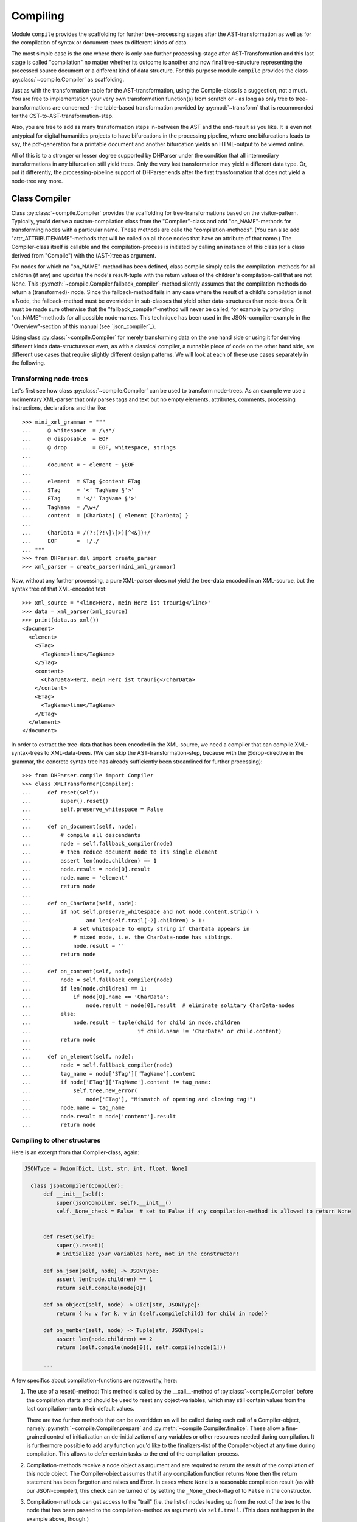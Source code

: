 Compiling
=========

Module ``compile`` provides the scaffolding for further tree-processing stages
after the AST-transformation as well as for the compilation of syntax or
document-trees to different kinds of data.

The most simple case is the one where there is only one further processing-stage
after AST-Transformation and this last stage is called "compilation" no matter
whether its outcome is another and now final tree-structure representing the
processed source document or a different kind of data structure. For this
purpose module ``compile`` provides the class :py:class:`~compile.Compiler` as
scaffolding. 

Just as with the transformation-table for the AST-transformation, using the
Compile-class is a suggestion, not a must. You are free to implementation your
very own transformation function(s) from scratch or - as long as only tree to
tree-transformations are concerned - the table-based transformation provided by
:py:mod:`~transform` that is recommended for the CST-to-AST-transformation-step. 

Also, you are free to add as many transformation steps in-between the AST and
the end-result as you like. It is even not untypical for digital humanities
projects to have bifurcations in the processing pipeline, where one bifurcations
leads to say, the pdf-generation for a printable document and another
bifurcation yields an HTML-output to be viewed online.

All of this is to a stronger or lesser degree supported by DHParser under the
condition that all intermediary transformations in any bifurcation still yield
trees. Only the very last transformation may yield a different data type. Or,
put it differently, the processing-pipeline support of DHParser ends after the
first transformation that does not yield a node-tree any more.

Class Compiler
--------------

Class :py:class:`~compile.Compiler` provides the scaffolding for
tree-transformations based on the visitor-pattern. Typically, you'd derive a
custom-compilation class from the "Compiler"-class and add "on_NAME"-methods for
transforming nodes with a particular name. These methods are calle the
"compilation-methods". (You can also add "attr_ATTRIBUTENAME"-methods that will
be called on all those nodes that have an attribute of that name.) The
Compiler-class itself is callable and the compilation-process is initiated by
calling an instance of this class (or a class derived from "Compile") with the
(AST-)tree as argument.

For nodes for which no "on_NAME"-method has been defined, class compile simply
calls the compilation-methods for all children (if any) and updates the node's
result-tuple with the return values of the children's compilation-call that are
not None. This :py:meth:`~compile.Compiler.fallback_compiler`-method silently
assumes that the compilation methods do return a (transformed)- node. Since the
fallback-method fails in any case where the result of a child's compilation is
not a Node, the fallback-method must be overridden in sub-classes that yield
other data-structures than node-trees. Or it must be made sure otherwise that
the "fallback_compiler"-method will never be called, for example by providing
"on_NAME"-methods for all possible node-names. This technique has been used in
the JSON-compiler-example in the "Overview"-section of this manual (see
`json_compiler`_). 

Using class :py:class:`~compile.Compiler` for merely transforming data on the one
hand side or using it for deriving different kinds data-structures or even, as 
with a classical compiler, a runnable piece of code on the other hand side, are
different use cases that require slightly different design patterns. We will look 
at each of these use cases separately in the following.

Transforming node-trees
^^^^^^^^^^^^^^^^^^^^^^^

Let's first see how class :py:class:`~compile.Compiler` can be used to transform
node-trees. As an example we use a rudimentary XML-parser that only parses tags
and text but no empty elements, attributes, comments, processing instructions,
declarations and the like::

    >>> mini_xml_grammar = """
    ...     @ whitespace  = /\s*/
    ...     @ disposable  = EOF
    ...     @ drop        = EOF, whitespace, strings
    ...
    ...     document = ~ element ~ §EOF
    ...
    ...     element  = STag §content ETag
    ...     STag     = '<' TagName §'>'
    ...     ETag     = '</' TagName §'>'
    ...     TagName  = /\w+/
    ...     content  = [CharData] { element [CharData] }
    ...
    ...     CharData = /(?:(?!\]\]>)[^<&])+/
    ...     EOF      =  !/./ 
    ... """
    >>> from DHParser.dsl import create_parser 
    >>> xml_parser = create_parser(mini_xml_grammar)

Now, without any further processing, a pure XML-parser does not yield the tree-data
encoded in an XML-source, but the syntax tree of that XML-encoded text:: 

    >>> xml_source = "<line>Herz, mein Herz ist traurig</line>"
    >>> data = xml_parser(xml_source)
    >>> print(data.as_xml())
    <document>
      <element>
        <STag>
          <TagName>line</TagName>
        </STag>
        <content>
          <CharData>Herz, mein Herz ist traurig</CharData>
        </content>
        <ETag>
          <TagName>line</TagName>
        </ETag>
      </element>
    </document>

In order to extract the tree-data that has been encoded in the XML-source, we 
need a compiler that can compile XML-syntax-trees to XML-data-trees. (We can 
skip the AST-transformation-step, because with the @drop-directive in the
grammar, the concrete syntax tree has already sufficiently been streamlined for
further processing)::

    >>> from DHParser.compile import Compiler
    >>> class XMLTransformer(Compiler):
    ...     def reset(self):
    ...         super().reset()
    ...         self.preserve_whitespace = False
    ...
    ...     def on_document(self, node):
    ...         # compile all descendants
    ...         node = self.fallback_compiler(node)
    ...         # then reduce document node to its single element
    ...         assert len(node.children) == 1
    ...         node.result = node[0].result
    ...         node.name = 'element'
    ...         return node
    ...
    ...     def on_CharData(self, node):
    ...         if not self.preserve_whitespace and not node.content.strip() \
    ...                 and len(self.trail[-2].children) > 1:
    ...             # set whitespace to empty string if CharData appears in
    ...             # mixed mode, i.e. the CharData-node has siblings.
    ...             node.result = ''
    ...         return node
    ...
    ...     def on_content(self, node):
    ...         node = self.fallback_compiler(node)
    ...         if len(node.children) == 1:
    ...             if node[0].name == 'CharData':
    ...                 node.result = node[0].result  # eliminate solitary CharData-nodes
    ...         else:
    ...             node.result = tuple(child for child in node.children
    ...                                 if child.name != 'CharData' or child.content)
    ...         return node
    ...
    ...     def on_element(self, node):
    ...         node = self.fallback_compiler(node)
    ...         tag_name = node['STag']['TagName'].content
    ...         if node['ETag']['TagName'].content != tag_name:
    ...             self.tree.new_error(
    ...                 node['ETag'], "Mismatch of opening and closing tag!")
    ...         node.name = tag_name
    ...         node.result = node['content'].result
    ...         return node


Compiling to other structures
^^^^^^^^^^^^^^^^^^^^^^^^^^^^^

Here is an excerpt from that Compiler-class, again:

.. code-block:: python

  JSONType = Union[Dict, List, str, int, float, None]

    class jsonCompiler(Compiler):
        def __init__(self):
            super(jsonCompiler, self).__init__()
            self._None_check = False  # set to False if any compilation-method is allowed to return None


        def reset(self):
            super().reset()
            # initialize your variables here, not in the constructor!

        def on_json(self, node) -> JSONType:
            assert len(node.children) == 1
            return self.compile(node[0])

        def on_object(self, node) -> Dict[str, JSONType]:
            return { k: v for k, v in (self.compile(child) for child in node)}

        def on_member(self, node) -> Tuple[str, JSONType]:
            assert len(node.children) == 2
            return (self.compile(node[0]), self.compile(node[1]))
        
        ...


A few specifics about compilation-functions are noteworthy, here::

1. The use of a reset()-method: This method is called by the __call__-method of 
   :py:class:`~compile.Compiler` before the compilation starts and should be
   used to reset any object-variables, which may still contain values from the
   last compilation-run to their default values. 

   There are two further methods that can be overridden an will be called during 
   each call of a Compiler-object, namely :py:meth:`~compile.Compiler.prepare`
   and :py:meth:`~compile.Compiler.finalize`. These allow a fine-grained control
   of initialization an de-initialization of any variables or other resources
   needed during compilation. It is furthermore possible to add any function
   you'd like to the finalizers-list of the Compiler-object at any time during
   compilation. This allows to defer certain tasks to the end of the 
   compilation-process.

2. Compilation-methods receive a node object as argument and are required to
   return the result of the compilation of this node object. The Compiler-object
   assumes that if any compilation function returns ``None`` then the return
   statement has been forgotten and raises and Error. In cases where ``None``
   is a reasonable compilation result (as with our JSON-compiler), this check can
   be turned of by setting the ``_None_check``-flag of to ``False`` in the 
   constructor.

3. Compilation-methods can get access to the "trail" (i.e. the list of nodes
   leading up from the root of the tree to the node that has been passed to the
   compilation-method as argument) via ``self.trail``. (This does not happen
   in the example above, though.)

4. Compilation-methods route calling the compilation-methods of any 
   child-objects through the :py:meth:`~compile.Compiler.compile`-method
   of the :py:class:`~compile.Compiler`-object or - in case of pure
   tree-transformations through :py:meth:`~compile.fallback_compiler`.

   These methods take care of picking the right compilation method, 
   updating the "trail"-field as well as a few other things. It is not
   advisable to call one compilation-method from another compilation-method
   directly.



